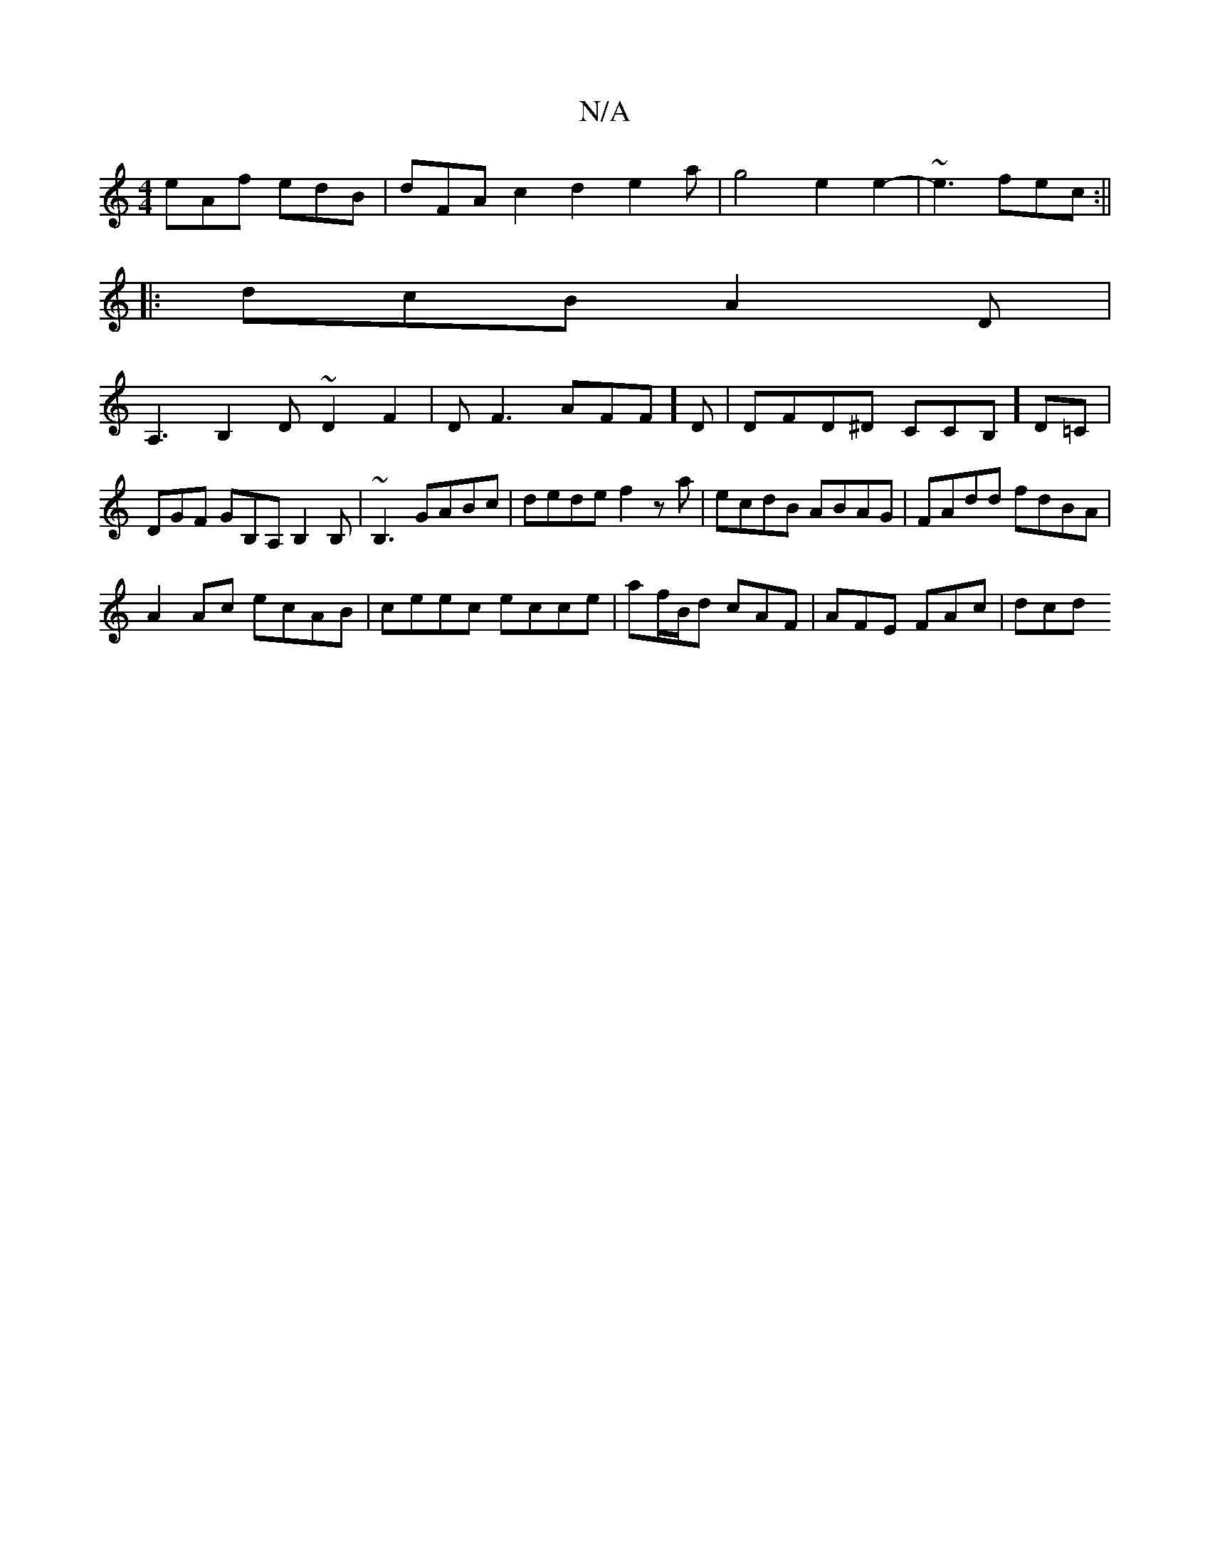 X:1
T:N/A
M:4/4
R:N/A
K:Cmajor
eAf edB|dFA c2d2e2a|g4 e2 e2-|~e3fec:||
V:1
|:dcB A2 D|
A,3 B,2D ~D2 F2|DF3 AFF]D|DFD^D CCB,] D=C|DGF GB,A,B,2B, |~B,3 GABc|dede f2 za|ecdB ABAG|FAdd fdBA|
A2 Ac ecAB|ceec ecce|af/B/d cAF|AFE FAc|dcd 